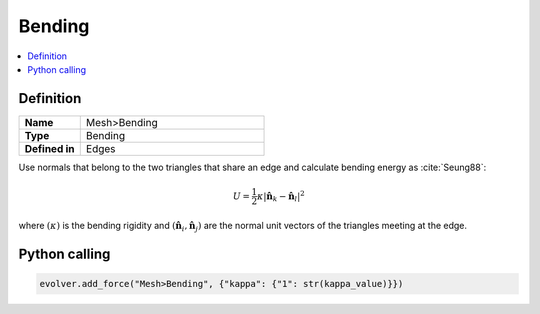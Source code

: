.. _Bending:

Bending
=======

.. contents::
   :local:
   :depth: 2

Definition
----------

.. list-table::
   :widths: 25 75
   :header-rows: 0

   * - **Name**
     - Mesh>Bending
   * - **Type**
     - Bending
   * - **Defined in**
     - Edges

Use normals that belong to the two triangles that share an edge and calculate bending energy as :cite:`Seung88`:

.. math::

   U = \frac{1}{2} \kappa \vert \hat{\mathbf{n}}_k- \hat{\mathbf{n}}_l \vert^2

where :math:`( \kappa )` is the bending rigidity and :math:`( \hat{\mathbf{n}}_i, \hat{\mathbf{n}}_j )` are the normal unit vectors of the triangles meeting at the edge.

Python calling
--------------

.. code-block:: python

   evolver.add_force("Mesh>Bending", {"kappa": {"1": str(kappa_value)}})


